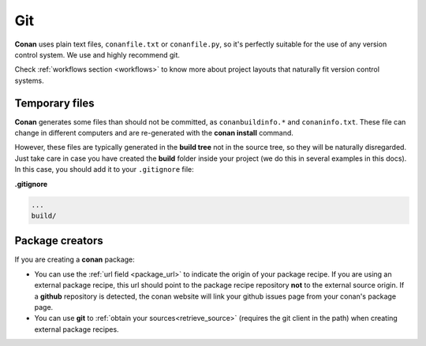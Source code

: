 
|git_logo| Git
_______________


**Conan** uses plain text files, ``conanfile.txt`` or ``conanfile.py``, so it's perfectly
suitable for the use of any version control system. We use and highly recommend git.

Check :ref:`workflows section <workflows>` to know more about project layouts that naturally fit version control systems.

Temporary files
===============

**Conan** generates some files than should not be committed, as ``conanbuildinfo.*`` and ``conaninfo.txt``.
These file can change in different computers and are re-generated with the **conan install** command.

However, these files are typically generated in the **build tree** not in the source tree, so they
will be naturally disregarded. Just take care in case you have created the **build** folder inside
your project (we do this in several examples in this docs). In this case, you should add it to your ``.gitignore`` file:

**.gitignore**

.. code-block:: text

   ...
   build/



Package creators
========================

If you are creating a **conan** package:

- You can use the :ref:`url field <package_url>` to indicate the origin of your package recipe. If you are using an
  external package recipe, this url should point to the package recipe repository **not** to the
  external source origin.
  If a **github** repository is detected, the conan website will link your github issues page from your conan's package page.
- You can use **git** to :ref:`obtain your sources<retrieve_source>` (requires the git client in the path)
  when creating external package recipes.

.. |git_logo| image:: ../images/git_logo.png

